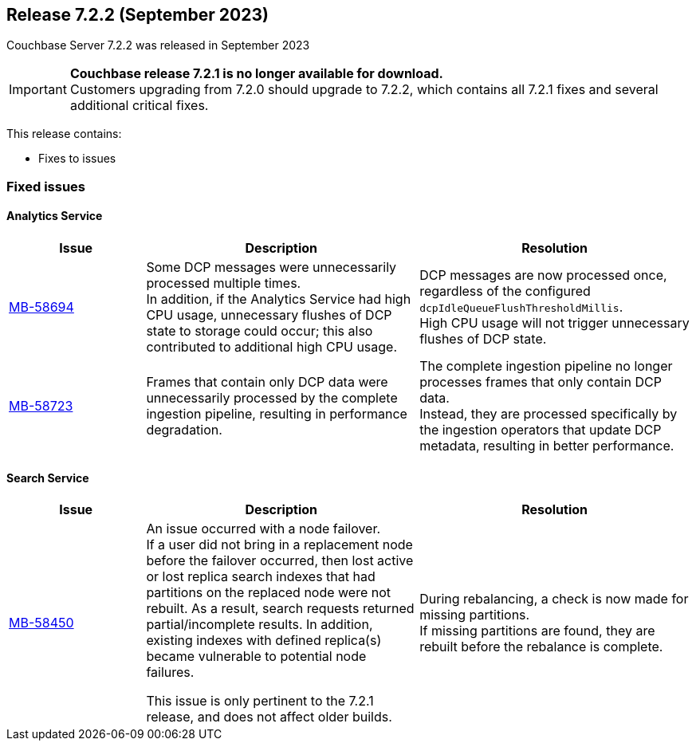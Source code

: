 [#release-722]
== Release 7.2.2 (September 2023)
Couchbase Server 7.2.2 was released in September 2023

// tag::721-deprecated[]
[IMPORTANT]
====
*Couchbase release 7.2.1 is no longer available for download.* +
Customers upgrading from 7.2.0 should upgrade to 7.2.2,
which contains all 7.2.1 fixes and several additional critical fixes.
====
// end::721-deprecated[]

This release contains:

* Fixes to issues

=== Fixed issues

==== Analytics Service

[#table-fixed-issues-722-analytics-service,cols="1,2,2",options="header"]
|===
|Issue | Description | Resolution

| https://issues.couchbase.com/browse/MB-58694[MB-58694^]
a| Some DCP messages were unnecessarily processed multiple times. +
In addition, if the Analytics Service had high CPU usage, unnecessary flushes of DCP state to storage could occur;
this also contributed to additional high CPU usage.
| DCP messages are now processed once, regardless of the configured `dcpIdleQueueFlushThresholdMillis`. +
High CPU usage will not trigger unnecessary flushes of DCP state.

| https://issues.couchbase.com/browse/MB-58723[MB-58723^]
| Frames that contain only DCP data were unnecessarily processed by the complete ingestion pipeline, resulting in performance degradation.
| The complete ingestion pipeline no longer processes frames that only contain DCP data. +
Instead, they are processed specifically by the ingestion operators that update DCP metadata, resulting in better performance.

|===

==== Search Service

[#table-fixed-issues-722-search-service,cols="1,2,2",options="header"]
|===
|Issue | Description | Resolution

| https://issues.couchbase.com/browse/MB-58450[MB-58450^]
| An issue occurred with a node failover. +
If a user did not bring in a replacement node before the failover occurred, then lost active or lost replica search indexes that had partitions on the replaced node were not rebuilt.
  As a result, search requests returned partial/incomplete results. In addition, existing indexes with defined replica(s) became vulnerable to potential node failures. +

This issue is only pertinent to the 7.2.1 release, and does not affect older builds.

| During rebalancing, a check is now made for missing partitions. +
If missing partitions are found, they are rebuilt before the rebalance is complete.


|===